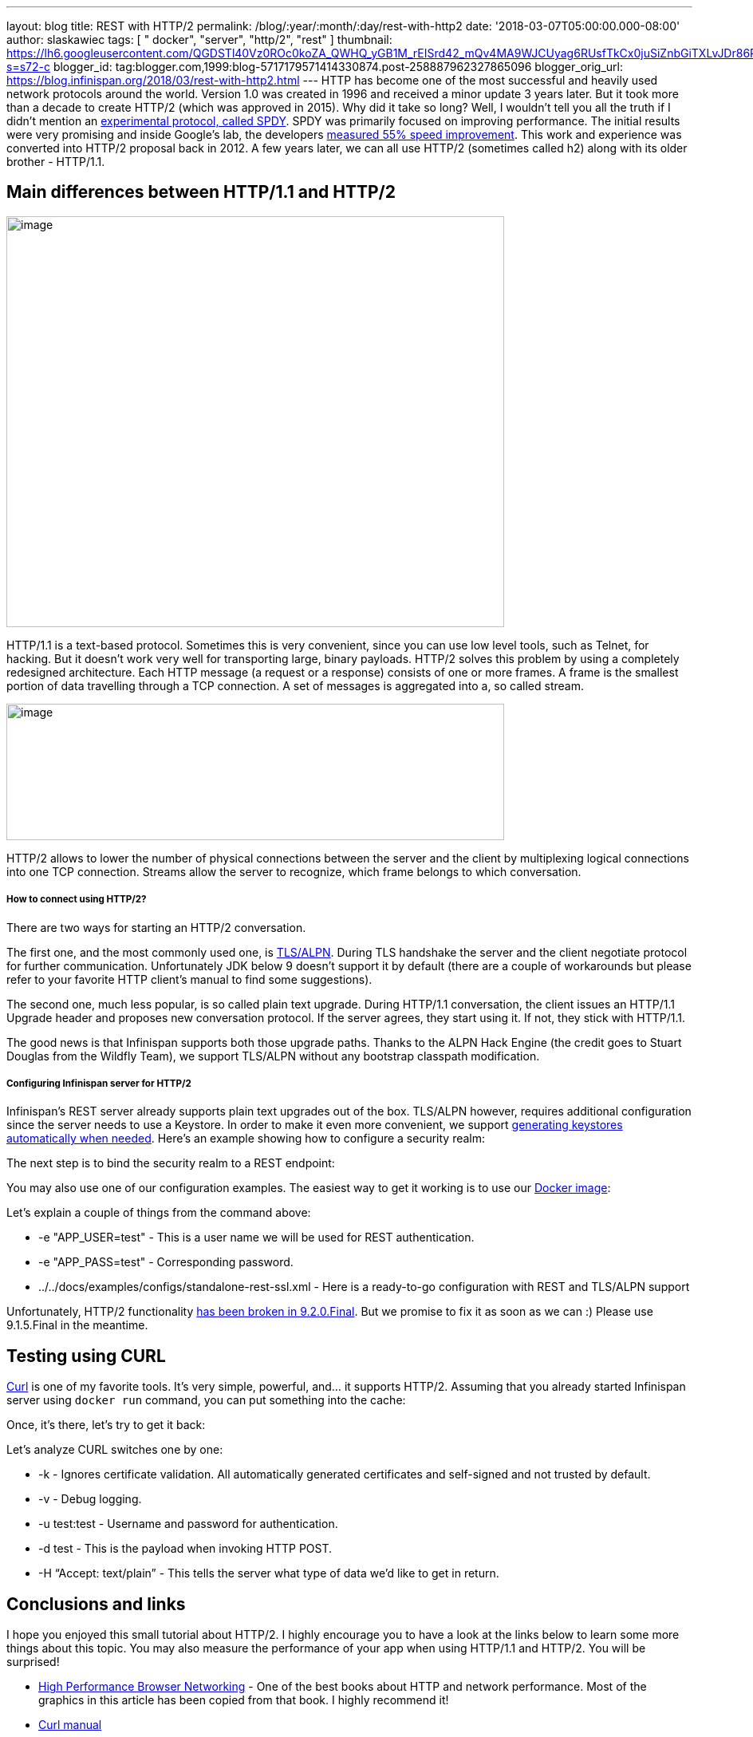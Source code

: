---
layout: blog
title: REST with HTTP/2
permalink: /blog/:year/:month/:day/rest-with-http2
date: '2018-03-07T05:00:00.000-08:00'
author: slaskawiec
tags: [ " docker", "server", "http/2", "rest" ]
thumbnail: https://lh6.googleusercontent.com/QGDSTl40Vz0ROc0koZA_QWHQ_yGB1M_rEISrd42_mQv4MA9WJCUyag6RUsfTkCx0juSiZnbGiTXLvJDr86REpdAPWDEfntqVjaXh8zN3uDf3J1qRugr9nsk3wfqCR4WkZ1jLtg-s=s72-c
blogger_id: tag:blogger.com,1999:blog-5717179571414330874.post-258887962327865096
blogger_orig_url: https://blog.infinispan.org/2018/03/rest-with-http2.html
---
HTTP has become one of the most successful and heavily used network
protocols around the world. Version 1.0 was created in 1996 and received
a minor update 3 years later. But it took more than a decade to create
HTTP/2 (which was approved in 2015). Why did it take so long? Well, I
wouldn’t tell you all the truth if I didn’t mention an
https://developers.google.com/web/fundamentals/performance/http2/[experimental
protocol, called SPDY]. SPDY was primarily focused on improving
performance. The initial results were very promising and inside Google’s
lab, the developers
https://blog.chromium.org/2009/11/2x-faster-web.html[measured 55% speed
improvement]. This work and experience was converted into HTTP/2
proposal back in 2012. A few years later, we can all use HTTP/2
(sometimes called h2) along with its older brother - HTTP/1.1.

== Main differences between HTTP/1.1 and HTTP/2

image:https://lh6.googleusercontent.com/QGDSTl40Vz0ROc0koZA_QWHQ_yGB1M_rEISrd42_mQv4MA9WJCUyag6RUsfTkCx0juSiZnbGiTXLvJDr86REpdAPWDEfntqVjaXh8zN3uDf3J1qRugr9nsk3wfqCR4WkZ1jLtg-s[image,width=624,height=515]



HTTP/1.1 is a text-based protocol. Sometimes this is very convenient,
since you can use low level tools, such as Telnet, for hacking. But it
doesn’t work very well for transporting large, binary payloads. HTTP/2
solves this problem by using a completely redesigned architecture. Each
HTTP message (a request or a response) consists of one or more frames. A
frame is the smallest portion of data travelling through a TCP
connection. A set of messages is aggregated into a, so called stream.


image:https://lh3.googleusercontent.com/PYdtYy6RLlUFY3pUVfg-E_5_AomfRZW9O1EHTkytWnkKDXhlCkjsf-D4N7_CiG9AndYDZ7tAYTkrMQEeDi56PvcnvPaZ-9YNqswuTtqUY0IsTzo6UtXJrInhTKTc_SzGy-Zh_u0V[image,width=624,height=171]




HTTP/2 allows to lower the number of physical connections between the
server and the client by multiplexing logical connections into one TCP
connection. Streams allow the server to recognize, which frame belongs
to which conversation.

===== How to connect using HTTP/2?

There are two ways for starting an HTTP/2 conversation.

The first one, and the most commonly used one, is
https://tools.ietf.org/html/rfc7301[TLS/ALPN]. During TLS handshake the
server and the client negotiate protocol for further communication.
Unfortunately JDK below 9 doesn’t support it by default (there are a
couple of workarounds but please refer to your favorite HTTP client’s
manual to find some suggestions).

The second one, much less popular, is so called plain text upgrade.
During HTTP/1.1 conversation, the client issues an HTTP/1.1 Upgrade
header and proposes new conversation protocol. If the server agrees,
they start using it. If not, they stick with HTTP/1.1.

The good news is that Infinispan supports both those upgrade paths.
Thanks to the ALPN Hack Engine (the credit goes to Stuart Douglas from
the Wildfly Team), we support TLS/ALPN without any bootstrap classpath
modification.

===== Configuring Infinispan server for HTTP/2

Infinispan’s REST server already supports plain text upgrades out of the
box. TLS/ALPN however, requires additional configuration since the
server needs to use a Keystore. In order to make it even more
convenient, we support
http://infinispan.org/docs/stable/server_guide/server_guide.html#security:hotrod_rest_encryption[generating
keystores automatically when needed]. Here’s an example showing how to
configure a security realm:


The next step is to bind the security realm to a REST endpoint:


You may also use one of our configuration examples. The easiest way to
get it working is to use our
https://github.com/jboss-dockerfiles/infinispan/tree/master/server[Docker
image]:


Let’s explain a couple of things from the command above:

* -e "APP_USER=test" - This is a user name we will be used for REST
authentication.
* -e "APP_PASS=test" - Corresponding password.
* ../../docs/examples/configs/standalone-rest-ssl.xml - Here is a
ready-to-go configuration with REST and TLS/ALPN support

Unfortunately, HTTP/2 functionality
https://issues.jboss.org/browse/ISPN-8896[has been broken in
9.2.0.Final]. But we promise to fix it as soon as we can :) Please use
9.1.5.Final in the meantime.

== Testing using CURL

https://linux.die.net/man/1/curl[Curl] is one of my favorite tools. It’s
very simple, powerful, and… it supports HTTP/2. Assuming that you
already started Infinispan server using `docker run` command, you can
put something into the cache:



Once, it’s there, let’s try to get it back:



Let’s analyze CURL switches one by one:

* -k - Ignores certificate validation. All automatically generated
certificates and self-signed and not trusted by default.
* -v - Debug logging.
* -u test:test - Username and password for authentication.
* -d test - This is the payload when invoking HTTP POST.
* -H “Accept: text/plain” - This tells the server what type of data we’d
like to get in return.

== Conclusions and links

I hope you enjoyed this small tutorial about HTTP/2. I highly encourage
you to have a look at the links below to learn some more things about
this topic. You may also measure the performance of your app when using
HTTP/1.1 and HTTP/2. You will be surprised!

* https://hpbn.co/[High Performance Browser Networking] - One of the
best books about HTTP and network performance. Most of the graphics in
this article has been copied from that book. I highly recommend it!
* https://linux.die.net/man/1/curl[Curl manual]
* https://hub.docker.com/r/jboss/infinispan-server/[Infinispan on Docker
Hub]
